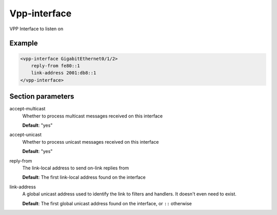 .. _vpp-interface:

Vpp-interface
=============

VPP Interface to listen on


Example
-------

.. code-block:: dhcpkitconf

    <vpp-interface GigabitEthernet0/1/2>
        reply-from fe80::1
        link-address 2001:db8::1
    </vpp-interface>

.. _vpp-interface_parameters:

Section parameters
------------------

accept-multicast
    Whether to process multicast messages received on this interface

    **Default**: "yes"

accept-unicast
    Whether to process unicast messages received on this interface

    **Default**: "yes"

reply-from
    The link-local address to send on-link replies from

    **Default**: The first link-local address found on the interface

link-address
    A global unicast address used to identify the link to filters and handlers.
    It doesn't even need to exist.

    **Default**: The first global unicast address found on the interface, or ``::`` otherwise

